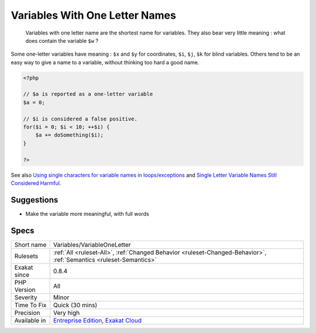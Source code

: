 .. _variables-variableoneletter:

.. _variables-with-one-letter-names:

Variables With One Letter Names
+++++++++++++++++++++++++++++++

  Variables with one letter name are the shortest name for variables. They also bear very little meaning : what does contain the variable ``$w`` ? 

Some one-letter variables have meaning : ``$x`` and ``$y`` for coordinates, ``$i``, ``$j``, ``$k`` for blind variables. Others tend to be an easy way to give a name to a variable, without thinking too hard a good name.

.. code-block:: php
   
   <?php
   
   // $a is reported as a one-letter variable
   $a = 0;
   
   // $i is considered a false positive. 
   for($i = 0; $i < 10; ++$i) {
       $a += doSomething($i);
   }
   
   ?>

See also `Using single characters for variable names in loops/exceptions <https://softwareengineering.stackexchange.com/questions/71710/using-single-characters-for-variable-names-in-loops-exceptions?utm_medium=organic&utm_source=google_rich_qa&utm_campaign=google_rich_qa/>`_ and `Single Letter Variable Names Still Considered Harmful <https://odetocode.com/blogs/scott/archive/2008/11/17/single-letter-variable-names-still-considered-harmful.aspx>`_.


Suggestions
___________

* Make the variable more meaningful, with full words




Specs
_____

+--------------+-------------------------------------------------------------------------------------------------------------------------+
| Short name   | Variables/VariableOneLetter                                                                                             |
+--------------+-------------------------------------------------------------------------------------------------------------------------+
| Rulesets     | :ref:`All <ruleset-All>`, :ref:`Changed Behavior <ruleset-Changed-Behavior>`, :ref:`Semantics <ruleset-Semantics>`      |
+--------------+-------------------------------------------------------------------------------------------------------------------------+
| Exakat since | 0.8.4                                                                                                                   |
+--------------+-------------------------------------------------------------------------------------------------------------------------+
| PHP Version  | All                                                                                                                     |
+--------------+-------------------------------------------------------------------------------------------------------------------------+
| Severity     | Minor                                                                                                                   |
+--------------+-------------------------------------------------------------------------------------------------------------------------+
| Time To Fix  | Quick (30 mins)                                                                                                         |
+--------------+-------------------------------------------------------------------------------------------------------------------------+
| Precision    | Very high                                                                                                               |
+--------------+-------------------------------------------------------------------------------------------------------------------------+
| Available in | `Entreprise Edition <https://www.exakat.io/entreprise-edition>`_, `Exakat Cloud <https://www.exakat.io/exakat-cloud/>`_ |
+--------------+-------------------------------------------------------------------------------------------------------------------------+


